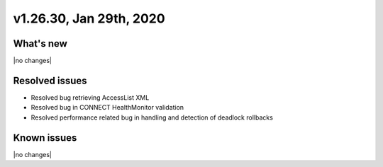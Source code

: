 .. version-v1.26.30-release-notes:

v1.26.30, Jan 29th, 2020
~~~~~~~~~~~~~~~~~~~~~~~~~~

What's new
-----------
|no changes|

Resolved issues
---------------
- Resolved bug retrieving AccessList XML
- Resolved bug in CONNECT HealthMonitor validation
- Resolved performance related bug in handling and detection of deadlock rollbacks

Known issues
------------

|no changes|

